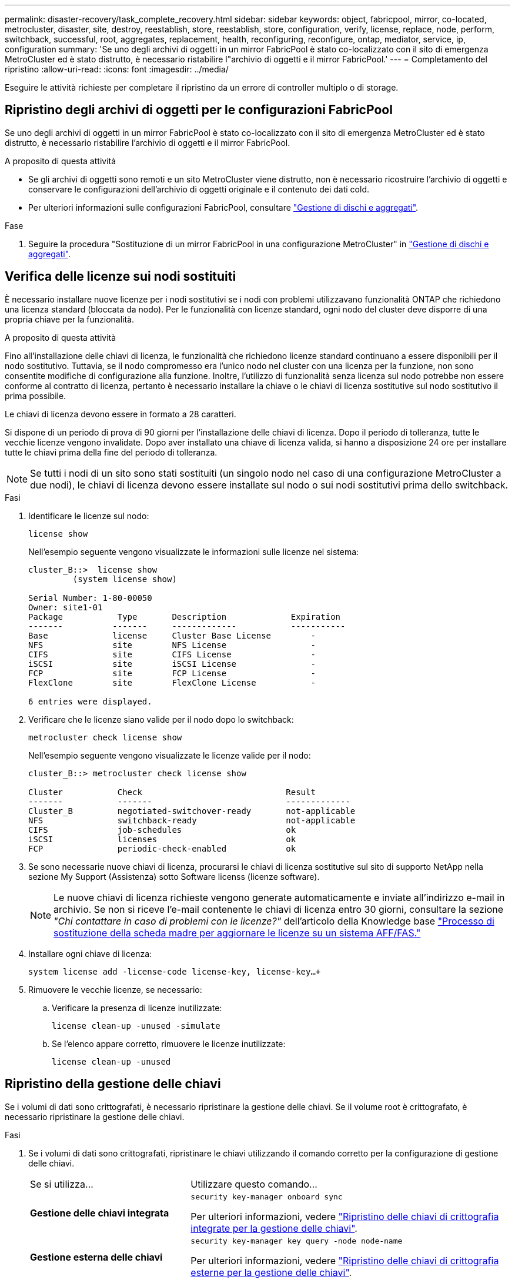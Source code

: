 ---
permalink: disaster-recovery/task_complete_recovery.html 
sidebar: sidebar 
keywords: object, fabricpool, mirror, co-located, metrocluster, disaster, site, destroy, reestablish, store, reestablish, store, configuration, verify, license, replace, node, perform, switchback, successful, root, aggregates, replacement, health, reconfiguring, reconfigure, ontap, mediator, service, ip, configuration 
summary: 'Se uno degli archivi di oggetti in un mirror FabricPool è stato co-localizzato con il sito di emergenza MetroCluster ed è stato distrutto, è necessario ristabilire l"archivio di oggetti e il mirror FabricPool.' 
---
= Completamento del ripristino
:allow-uri-read: 
:icons: font
:imagesdir: ../media/


[role="lead"]
Eseguire le attività richieste per completare il ripristino da un errore di controller multiplo o di storage.



== Ripristino degli archivi di oggetti per le configurazioni FabricPool

Se uno degli archivi di oggetti in un mirror FabricPool è stato co-localizzato con il sito di emergenza MetroCluster ed è stato distrutto, è necessario ristabilire l'archivio di oggetti e il mirror FabricPool.

.A proposito di questa attività
* Se gli archivi di oggetti sono remoti e un sito MetroCluster viene distrutto, non è necessario ricostruire l'archivio di oggetti e conservare le configurazioni dell'archivio di oggetti originale e il contenuto dei dati cold.
* Per ulteriori informazioni sulle configurazioni FabricPool, consultare link:https://docs.netapp.com/ontap-9/topic/com.netapp.doc.dot-cm-psmg/home.html["Gestione di dischi e aggregati"^].


.Fase
. Seguire la procedura "Sostituzione di un mirror FabricPool in una configurazione MetroCluster" in link:https://docs.netapp.com/ontap-9/topic/com.netapp.doc.dot-cm-psmg/home.html["Gestione di dischi e aggregati"^].




== Verifica delle licenze sui nodi sostituiti

È necessario installare nuove licenze per i nodi sostitutivi se i nodi con problemi utilizzavano funzionalità ONTAP che richiedono una licenza standard (bloccata da nodo). Per le funzionalità con licenze standard, ogni nodo del cluster deve disporre di una propria chiave per la funzionalità.

.A proposito di questa attività
Fino all'installazione delle chiavi di licenza, le funzionalità che richiedono licenze standard continuano a essere disponibili per il nodo sostitutivo. Tuttavia, se il nodo compromesso era l'unico nodo nel cluster con una licenza per la funzione, non sono consentite modifiche di configurazione alla funzione. Inoltre, l'utilizzo di funzionalità senza licenza sul nodo potrebbe non essere conforme al contratto di licenza, pertanto è necessario installare la chiave o le chiavi di licenza sostitutive sul nodo sostitutivo il prima possibile.

Le chiavi di licenza devono essere in formato a 28 caratteri.

Si dispone di un periodo di prova di 90 giorni per l'installazione delle chiavi di licenza. Dopo il periodo di tolleranza, tutte le vecchie licenze vengono invalidate. Dopo aver installato una chiave di licenza valida, si hanno a disposizione 24 ore per installare tutte le chiavi prima della fine del periodo di tolleranza.


NOTE: Se tutti i nodi di un sito sono stati sostituiti (un singolo nodo nel caso di una configurazione MetroCluster a due nodi), le chiavi di licenza devono essere installate sul nodo o sui nodi sostitutivi prima dello switchback.

.Fasi
. Identificare le licenze sul nodo:
+
`license show`

+
Nell'esempio seguente vengono visualizzate le informazioni sulle licenze nel sistema:

+
[listing]
----
cluster_B::>  license show
         (system license show)

Serial Number: 1-80-00050
Owner: site1-01
Package           Type       Description             Expiration
-------          -------     -------------           -----------
Base             license     Cluster Base License        -
NFS              site        NFS License                 -
CIFS             site        CIFS License                -
iSCSI            site        iSCSI License               -
FCP              site        FCP License                 -
FlexClone        site        FlexClone License           -

6 entries were displayed.
----
. Verificare che le licenze siano valide per il nodo dopo lo switchback:
+
`metrocluster check license show`

+
Nell'esempio seguente vengono visualizzate le licenze valide per il nodo:

+
[listing]
----
cluster_B::> metrocluster check license show

Cluster           Check                             Result
-------           -------                           -------------
Cluster_B         negotiated-switchover-ready       not-applicable
NFS               switchback-ready                  not-applicable
CIFS              job-schedules                     ok
iSCSI             licenses                          ok
FCP               periodic-check-enabled            ok
----
. Se sono necessarie nuove chiavi di licenza, procurarsi le chiavi di licenza sostitutive sul sito di supporto NetApp nella sezione My Support (Assistenza) sotto Software licenss (licenze software).
+

NOTE: Le nuove chiavi di licenza richieste vengono generate automaticamente e inviate all'indirizzo e-mail in archivio. Se non si riceve l'e-mail contenente le chiavi di licenza entro 30 giorni, consultare la sezione _"Chi contattare in caso di problemi con le licenze?"_ dell'articolo della Knowledge base link:https://kb.netapp.com/Advice_and_Troubleshooting/Flash_Storage/AFF_Series/Post_Motherboard_Replacement_Process_to_update_Licensing_on_a_AFF_FAS_system["Processo di sostituzione della scheda madre per aggiornare le licenze su un sistema AFF/FAS."^]

. Installare ogni chiave di licenza:
+
`system license add -license-code license-key, license-key...+`

. Rimuovere le vecchie licenze, se necessario:
+
.. Verificare la presenza di licenze inutilizzate:
+
`license clean-up -unused -simulate`

.. Se l'elenco appare corretto, rimuovere le licenze inutilizzate:
+
`license clean-up -unused`







== Ripristino della gestione delle chiavi

Se i volumi di dati sono crittografati, è necessario ripristinare la gestione delle chiavi. Se il volume root è crittografato, è necessario ripristinare la gestione delle chiavi.

.Fasi
. Se i volumi di dati sono crittografati, ripristinare le chiavi utilizzando il comando corretto per la configurazione di gestione delle chiavi.
+
[cols="1,2"]
|===


| Se si utilizza... | Utilizzare questo comando... 


 a| 
*Gestione delle chiavi integrata*
 a| 
`security key-manager onboard sync`

Per ulteriori informazioni, vedere https://docs.netapp.com/ontap-9/topic/com.netapp.doc.pow-nve/GUID-E4AB2ED4-9227-4974-A311-13036EB43A3D.html["Ripristino delle chiavi di crittografia integrate per la gestione delle chiavi"^].



 a| 
*Gestione esterna delle chiavi*
 a| 
`security key-manager key query -node node-name`

Per ulteriori informazioni, vedere https://docs.netapp.com/ontap-9/topic/com.netapp.doc.pow-nve/GUID-32DA96C3-9B04-4401-92B8-EAF323C3C863.html["Ripristino delle chiavi di crittografia esterne per la gestione delle chiavi"^].

|===
. Se il volume root è crittografato, seguire la procedura descritta in link:../transition/task_connect_the_mcc_ip_controller_modules_2n_mcc_transition_supertask.html#recovering-key-management-if-the-root-volume-is-encrypted["Ripristino della gestione delle chiavi se il volume root è crittografato"].




== Esecuzione di uno switchback

Dopo aver corretto la configurazione MetroCluster, è possibile eseguire l'operazione di switchback MetroCluster. L'operazione di switchback MetroCluster riporta la configurazione al suo normale stato operativo, con le macchine virtuali dello storage di origine di sincronizzazione (SVM) sul sito di emergenza attive e i dati provenienti dai pool di dischi locali.

.Prima di iniziare
* Il cluster di emergenza deve essere passato correttamente al cluster esistente.
* La riparazione deve essere stata eseguita sui dati e sugli aggregati root.
* I nodi del cluster sopravvissuti non devono trovarsi nello stato di failover ha (tutti i nodi devono essere attivi e in esecuzione per ogni coppia ha).
* I moduli controller del sito di emergenza devono essere completamente avviati e non in modalità ha Takeover.
* L'aggregato root deve essere mirrorato.
* I collegamenti Inter-Switch (ISL) devono essere online.
* Tutte le licenze richieste devono essere installate sul sistema.


.Fasi
. Verificare che tutti i nodi siano nello stato abilitato:
+
`metrocluster node show`

+
Nell'esempio riportato di seguito vengono visualizzati i nodi che si trovano nello stato abilitato:

+
[listing]
----
cluster_B::>  metrocluster node show

DR                        Configuration  DR
Group Cluster Node        State          Mirroring Mode
----- ------- ----------- -------------- --------- --------------------
1     cluster_A
              node_A_1    configured     enabled   heal roots completed
              node_A_2    configured     enabled   heal roots completed
      cluster_B
              node_B_1    configured     enabled   waiting for switchback recovery
              node_B_2    configured     enabled   waiting for switchback recovery
4 entries were displayed.
----
. Verificare che la risincronizzazione sia completa su tutte le SVM:
+
`metrocluster vserver show`

. Verificare che tutte le migrazioni LIF automatiche eseguite dalle operazioni di riparazione siano state completate correttamente:
+
`metrocluster check lif show`

. Eseguire lo switchback eseguendo il `metrocluster switchback` comando da qualsiasi nodo del cluster esistente.
. Controllare l'avanzamento dell'operazione di switchback:
+
`metrocluster show`

+
L'operazione di switchback è ancora in corso quando l'output visualizza "Waiting-for-switchback" (in attesa di switchback):

+
[listing]
----
cluster_B::> metrocluster show
Cluster                   Entry Name          State
------------------------- ------------------- -----------
 Local: cluster_B         Configuration state configured
                          Mode                switchover
                          AUSO Failure Domain -
Remote: cluster_A         Configuration state configured
                          Mode                waiting-for-switchback
                          AUSO Failure Domain -
----
+
L'operazione di switchback è completa quando l'output visualizza "normale":

+
[listing]
----
cluster_B::> metrocluster show
Cluster                   Entry Name          State
------------------------- ------------------- -----------
 Local: cluster_B         Configuration state configured
                          Mode                normal
                          AUSO Failure Domain -
Remote: cluster_A         Configuration state configured
                          Mode                normal
                          AUSO Failure Domain -
----
+
Se il completamento di uno switchback richiede molto tempo, è possibile verificare lo stato delle linee di base in corso utilizzando il seguente comando a livello di privilegio avanzato:

+
`metrocluster config-replication resync-status show`

. Ripristinare le configurazioni SnapMirror o SnapVault.
+
In ONTAP 8.3, è necessario ristabilire manualmente una configurazione di SnapMirror persa dopo un'operazione di switchback MetroCluster. In ONTAP 9.0 e versioni successive, la relazione viene ristabilita automaticamente.





== Verifica di uno switchback riuscito

Dopo aver eseguito lo switchback, si desidera confermare che tutti gli aggregati e le macchine virtuali di storage (SVM) siano ripristinati e in linea.

.Fasi
. Verificare che gli aggregati di dati di switchover siano ripristinati:
+
`storage aggregate show`

+
Nell'esempio seguente, aggr_b2 sul nodo B2 è tornato:

+
[listing]
----
node_B_1::> storage aggregate show
Aggregate     Size Available Used% State   #Vols  Nodes            RAID Status
--------- -------- --------- ----- ------- ------ ---------------- ------------
...
aggr_b2    227.1GB   227.1GB    0% online       0 node_B_2   raid_dp,
                                                                   mirrored,
                                                                   normal

node_A_1::> aggr show
Aggregate     Size Available Used% State   #Vols  Nodes            RAID Status
--------- -------- --------- ----- ------- ------ ---------------- ------------
...
aggr_b2          -         -     - unknown      - node_A_1
----
+
Se il sito di disastro includeva aggregati senza mirror e gli aggregati senza mirror non sono più presenti, l'aggregato potrebbe essere visualizzato con uno stato "`Unknown`" nell'output del comando show dell'aggregato di storage. Contattare il supporto tecnico per rimuovere le voci non aggiornate per gli aggregati senza mirror, fare riferimento all'articolo della Knowledge base link:https://kb.netapp.com/Advice_and_Troubleshooting/Data_Protection_and_Security/MetroCluster/How_to_remove_stale_unmirrored_aggregate_entries_in_a_MetroCluster_following_disaster_where_storage_was_lost["Come rimuovere le voci aggregate obsolete senza mirror in un MetroCluster in seguito a un disastro in cui lo storage è stato perso."^]

. Verificare che tutte le SVM di destinazione della sincronizzazione sul cluster rimasto siano inattive (mostrando lo stato operativo di "sormontato"):
+
`vserver show -subtype sync-destination`

+
[listing]
----
node_B_1::> vserver show -subtype sync-destination
                                 Admin    Operational  Root
Vserver       Type    Subtype    State    State        Volume    Aggregate
-----------   ------- ---------- -------- ----------   --------  ----------
...
cluster_A-vs1a-mc data sync-destination
                               running    stopped    vs1a_vol   aggr_b2

----
+
Gli aggregati Sync-destination nella configurazione MetroCluster hanno il suffisso "`-mc`" aggiunto automaticamente al loro nome per facilitarne l'identificazione.

. Verificare che le SVM di sincronizzazione sul cluster di disaster recovery siano attive e in esecuzione:
+
`vserver show -subtype sync-source`

+
[listing]
----
node_A_1::> vserver show -subtype sync-source
                                  Admin    Operational  Root
Vserver        Type    Subtype    State    State        Volume     Aggregate
-----------    ------- ---------- -------- ----------   --------   ----------
...
vs1a           data    sync-source
                                  running  running    vs1a_vol  aggr_b2

----
. Verificare che le operazioni di switchback siano riuscite utilizzando `metrocluster operation show` comando.
+
|===


| Se l'output del comando mostra... | Quindi... 


 a| 
Che lo stato operativo di switchback sia riuscito.
 a| 
Il processo di switchback è completo ed è possibile procedere con il funzionamento del sistema.



 a| 
Che l'operazione di switchback o l'operazione switchback-continuation-Agent abbia parzialmente esito positivo.
 a| 
Eseguire la correzione suggerita nell'output del comando MetroCluster Operation show.

|===


.Al termine
Ripetere le sezioni precedenti per eseguire il switchback nella direzione opposta. Se Site_A ha eseguito uno switchover di Site_B, chiedere a Site_B di eseguire uno switchover di Site_A.



== Mirroring degli aggregati root dei nodi sostitutivi

Se i dischi sono stati sostituiti, è necessario eseguire il mirroring degli aggregati root dei nuovi nodi nel sito di emergenza.

.Fasi
. Nel sito di disaster recovery, identificare gli aggregati che non sono mirrorati:
+
`storage aggregate show`

+
[listing]
----
cluster_A::> storage aggregate show

Aggregate     Size Available Used% State   #Vols  Nodes            RAID Status
--------- -------- --------- ----- ------- ------ ---------------- ------------
node_A_1_aggr0
            1.49TB   74.12GB   95% online       1 node_A_1         raid4,
                                                                   normal
node_A_2_aggr0
            1.49TB   74.12GB   95% online       1 node_A_2         raid4,
                                                                   normal
node_A_1_aggr1
            1.49TB   74.12GB   95% online       1 node_A_1         raid 4, normal
                                                                   mirrored
node_A_2_aggr1
            1.49TB   74.12GB   95% online       1 node_A_2         raid 4, normal
                                                                   mirrored
4 entries were displayed.

cluster_A::>
----
. Eseguire il mirroring di uno degli aggregati root:
+
`storage aggregate mirror -aggregate root-aggregate`

+
L'esempio seguente mostra come il comando seleziona i dischi e richiede la conferma durante il mirroring dell'aggregato.

+
[listing]
----
cluster_A::> storage aggregate mirror -aggregate node_A_2_aggr0

Info: Disks would be added to aggregate "node_A_2_aggr0" on node "node_A_2" in
      the following manner:

      Second Plex

        RAID Group rg0, 3 disks (block checksum, raid4)
          Position   Disk                      Type                  Size
          ---------- ------------------------- ---------- ---------------
          parity     2.10.0                    SSD                      -
          data       1.11.19                   SSD                894.0GB
          data       2.10.2                    SSD                894.0GB

      Aggregate capacity available for volume use would be 1.49TB.

Do you want to continue? {y|n}: y

cluster_A::>
----
. Verificare che il mirroring dell'aggregato root sia completo:
+
`storage aggregate show`

+
L'esempio seguente mostra che gli aggregati root sono mirrorati.

+
[listing]
----
cluster_A::> storage aggregate show

Aggregate     Size Available Used% State   #Vols  Nodes       RAID Status
--------- -------- --------- ----- ------- ------ ----------- ------------
node_A_1_aggr0
            1.49TB   74.12GB   95% online       1 node_A_1    raid4,
                                                              mirrored,
                                                              normal
node_A_2_aggr0
            2.24TB   838.5GB   63% online       1 node_A_2    raid4,
                                                              mirrored,
                                                              normal
node_A_1_aggr1
            1.49TB   74.12GB   95% online       1 node_A_1    raid4,
                                                              mirrored,
                                                              normal
node_A_2_aggr1
            1.49TB   74.12GB   95% online       1 node_A_2    raid4
                                                              mirrored,
                                                              normal
4 entries were displayed.

cluster_A::>
----
. Ripetere questi passaggi per gli altri aggregati root.
+
Qualsiasi aggregato root che non ha lo stato di mirrored deve essere mirrorato.





== Riconfigurazione del servizio ONTAP Mediator (configurazioni MetroCluster IP)

Se si dispone di una configurazione IP MetroCluster configurata con il servizio ONTAP Mediator, è necessario rimuovere e riconfigurare l'associazione con il mediatore.

.Prima di iniziare
* È necessario disporre dell'indirizzo IP, del nome utente e della password per il servizio di supporto ONTAP.
* Il servizio ONTAP deve essere configurato e funzionante sull'host Linux.


.Fasi
. Rimuovere la configurazione esistente del mediatore ONTAP:
+
`metrocluster configuration-settings mediator remove`

. Riconfigurare la configurazione del mediatore ONTAP:
+
`metrocluster configuration-settings mediator add -mediator-address mediator-IP-address`





== Verifica dello stato della configurazione MetroCluster

Verificare lo stato della configurazione MetroCluster per verificarne il corretto funzionamento.

.Fasi
. Verificare che MetroCluster sia configurato e in modalità normale su ciascun cluster:
+
`metrocluster show`

+
[listing]
----
cluster_A::> metrocluster show
Cluster                   Entry Name          State
------------------------- ------------------- -----------
 Local: cluster_A         Configuration state configured
                          Mode                normal
                          AUSO Failure Domain auso-on-cluster-disaster
Remote: cluster_B         Configuration state configured
                          Mode                normal
                          AUSO Failure Domain auso-on-cluster-disaster
----
. Verificare che il mirroring sia attivato su ciascun nodo:
+
`metrocluster node show`

+
[listing]
----
cluster_A::> metrocluster node show
DR                           Configuration  DR
Group Cluster Node           State          Mirroring Mode
----- ------- -------------- -------------- --------- --------------------
1     cluster_A
              node_A_1       configured     enabled   normal
      cluster_B
              node_B_1       configured     enabled   normal
2 entries were displayed.
----
. Verificare che i componenti di MetroCluster siano in buone condizioni:
+
`metrocluster check run`

+
[listing]
----
cluster_A::> metrocluster check run

Last Checked On: 10/1/2014 16:03:37

Component           Result
------------------- ---------
nodes               ok
lifs                ok
config-replication  ok
aggregates          ok
4 entries were displayed.

Command completed. Use the `metrocluster check show -instance` command or sub-commands in `metrocluster check` directory for detailed results.
To check if the nodes are ready to do a switchover or switchback operation, run `metrocluster switchover -simulate` or `metrocluster switchback -simulate`, respectively.
----
. Verificare che non siano presenti avvisi sullo stato di salute:
+
`system health alert show`

. Simulare un'operazione di switchover:
+
.. Dal prompt di qualsiasi nodo, passare al livello di privilegio avanzato:
+
`set -privilege advanced`

+
Devi rispondere con `y` quando viene richiesto di passare alla modalità avanzata e di visualizzare il prompt della modalità avanzata (*).

.. Eseguire l'operazione di switchover con `-simulate` parametro:
+
`metrocluster switchover -simulate`

.. Tornare al livello di privilegio admin:
+
`set -privilege admin`



. Per le configurazioni MetroCluster IP che utilizzano il servizio ONTAP Mediator, verificare che il servizio sia attivo e operativo.
+
.. Verificare che i dischi Mediator siano visibili al sistema:
+
`storage failover mailbox-disk show`

+
L'esempio seguente mostra che i dischi della mailbox sono stati riconosciuti.

+
[listing]
----
node_A_1::*> storage failover mailbox-disk show
                 Mailbox
Node             Owner     Disk    Name        Disk UUID
-------------     ------   -----   -----        ----------------
sti113-vsim-ucs626g
.
.
     local     0m.i2.3L26      7BBA77C9:AD702D14:831B3E7E:0B0730EE:00000000:00000000:00000000:00000000:00000000:00000000
     local     0m.i2.3L27      928F79AE:631EA9F9:4DCB5DE6:3402AC48:00000000:00000000:00000000:00000000:00000000:00000000
     local     0m.i1.0L60      B7BCDB3C:297A4459:318C2748:181565A3:00000000:00000000:00000000:00000000:00000000:00000000
.
.
.
     partner   0m.i1.0L14      EA71F260:D4DD5F22:E3422387:61D475B2:00000000:00000000:00000000:00000000:00000000:00000000
     partner   0m.i2.3L64      4460F436:AAE5AB9E:D1ED414E:ABF811F7:00000000:00000000:00000000:00000000:00000000:00000000
28 entries were displayed.
----
.. Passare al livello di privilegio avanzato:
+
`set -privilege advanced`

.. Verificare che i LUN della mailbox siano visibili al sistema:
+
`storage iscsi-initiator show`

+
L'output mostra la presenza dei LUN della mailbox:

+
[listing]
----

Node    Type       Label      Target Portal     Target Name                                 Admin/Op
----    ----       --------   ---------    --------- --------------------------------       --------
.
.
.
.node_A_1
               mailbox
                     mediator 172.16.254.1    iqn.2012-05.local:mailbox.target.db5f02d6-e3d3    up/up
.
.
.
17 entries were displayed.
----
.. Tornare al livello di privilegi amministrativi:
+
`set -privilege admin`





